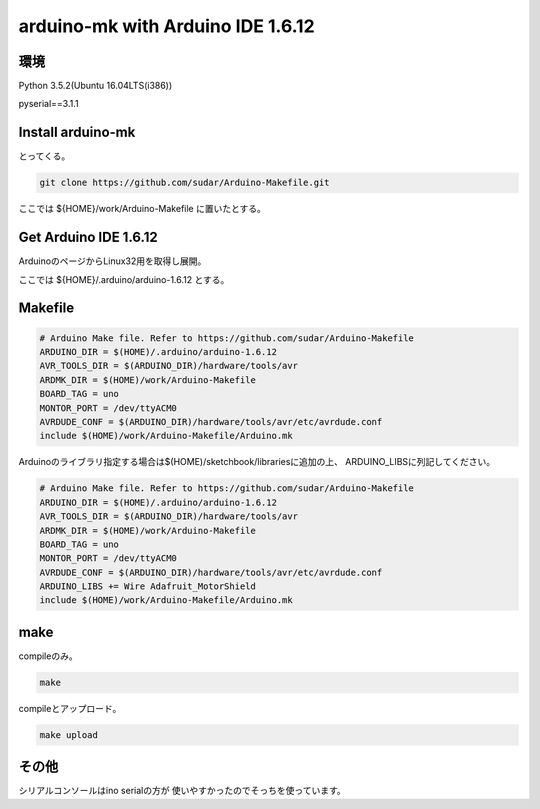 .. -*- coding: utf-8; mode: rst; -*-

arduino-mk with Arduino IDE 1.6.12
==================================

環境
----

Python 3.5.2(Ubuntu 16.04LTS(i386))

pyserial==3.1.1

Install arduino-mk 
------------------

とってくる。

.. code-block:: bash
   
   git clone https://github.com/sudar/Arduino-Makefile.git

ここでは ${HOME}/work/Arduino-Makefile に置いたとする。

Get Arduino IDE 1.6.12
----------------------

ArduinoのページからLinux32用を取得し展開。

ここでは ${HOME}/.arduino/arduino-1.6.12 とする。

Makefile
--------

.. code-block:: make

   # Arduino Make file. Refer to https://github.com/sudar/Arduino-Makefile
   ARDUINO_DIR = $(HOME)/.arduino/arduino-1.6.12
   AVR_TOOLS_DIR = $(ARDUINO_DIR)/hardware/tools/avr
   ARDMK_DIR = $(HOME)/work/Arduino-Makefile
   BOARD_TAG = uno
   MONTOR_PORT = /dev/ttyACM0
   AVRDUDE_CONF = $(ARDUINO_DIR)/hardware/tools/avr/etc/avrdude.conf
   include $(HOME)/work/Arduino-Makefile/Arduino.mk

Arduinoのライブラリ指定する場合は$(HOME)/sketchbook/librariesに追加の上、
ARDUINO_LIBSに列記してください。   

.. code-block:: make

   # Arduino Make file. Refer to https://github.com/sudar/Arduino-Makefile
   ARDUINO_DIR = $(HOME)/.arduino/arduino-1.6.12
   AVR_TOOLS_DIR = $(ARDUINO_DIR)/hardware/tools/avr
   ARDMK_DIR = $(HOME)/work/Arduino-Makefile
   BOARD_TAG = uno
   MONTOR_PORT = /dev/ttyACM0
   AVRDUDE_CONF = $(ARDUINO_DIR)/hardware/tools/avr/etc/avrdude.conf
   ARDUINO_LIBS += Wire Adafruit_MotorShield
   include $(HOME)/work/Arduino-Makefile/Arduino.mk

make
----

compileのみ。

.. code-block:: bash

   make

compileとアップロード。
   
.. code-block:: bash
		   
   make upload

その他
------

シリアルコンソールはino serialの方が
使いやすかったのでそっちを使っています。
